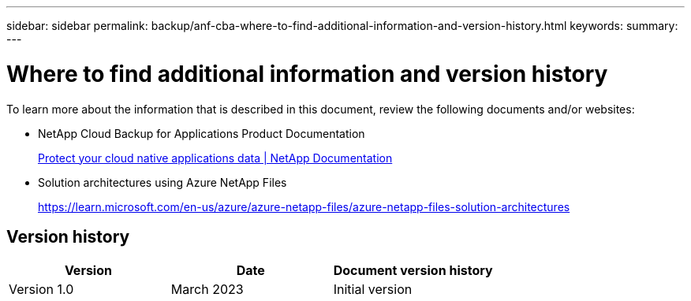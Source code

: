 ---
sidebar: sidebar
permalink: backup/anf-cba-where-to-find-additional-information-and-version-history.html
keywords:
summary:
---

= Where to find additional information and version history
:hardbreaks:
:nofooter:
:icons: font
:linkattrs:
:imagesdir: ./../media/

//
// This file was created with NDAC Version 2.0 (August 17, 2020)
//
// 2023-03-16 10:24:27.336135
//


[.lead]
To learn more about the information that is described in this document, review the following documents and/or websites:

* NetApp Cloud Backup for Applications Product Documentation
+
https://docs.netapp.com/us-en/cloud-manager-backup-restore/concept-protect-cloud-app-data-to-cloud.html[Protect your cloud native applications data | NetApp Documentation^]

* Solution architectures using Azure NetApp Files
+
https://learn.microsoft.com/en-us/azure/azure-netapp-files/azure-netapp-files-solution-architectures[https://learn.microsoft.com/en-us/azure/azure-netapp-files/azure-netapp-files-solution-architectures^]

== Version history

|===
|Version |Date |Document version history

|Version 1.0
|March 2023
|Initial version
|===
